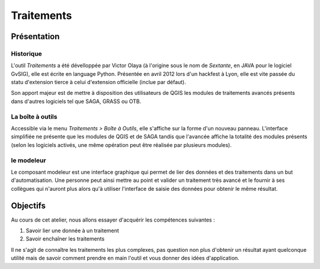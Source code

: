 Traitements
=======================

Présentation
-----------------------------

Historique
^^^^^^^^^^^

L'outil *Traitements* a été dévelloppée par Victor Olaya (à l'origine sous le nom de *Sextante*, en JAVA pour le logiciel GvSIG), elle est écrite en language Python. Présentée en avril 2012 lors d'un hackfest à Lyon, elle est vite passée du statu d'extension tierce à celui d'extension officielle (inclue par défaut).

Son apport majeur est de mettre à disposition des utilisateurs de QGIS les modules de traitements avancés présents dans d'autres logiciels tel que SAGA, GRASS ou OTB.


La boîte à outils
^^^^^^^^^^^^^^^^^

Accessible via le menu *Traitements > Boîte à Outils*, elle s'affiche sur la forme d'un nouveau panneau. L'interface simplifiée ne présente que les modules de QGIS et de SAGA tandis que l'avancée affiche la totalité des modules présents (selon les logiciels activés, une même opération peut être réalisée par plusieurs modules).

le modeleur
^^^^^^^^^^^^

Le composant modeleur est une interface graphique qui permet de lier des données et des traitements dans un but d'automatisation. Une personne peut ainsi mettre au point et valider un traitement très avancé et le fournir à ses collègues qui n'auront plus alors qu'à utiliser l'interface de saisie des données pour obtenir le même résultat.

Objectifs
---------

Au cours de cet atelier, nous allons essayer d'acquérir les compétences suivantes :

#. Savoir lier une donnée à un traitement
#. Savoir enchaîner les traitements

Il ne s'agit de connaître les traitements les plus complexes, pas question non plus d'obtenir un résultat ayant quelconque utilité mais de savoir comment prendre en main l'outil et vous donner des idées d'application.
